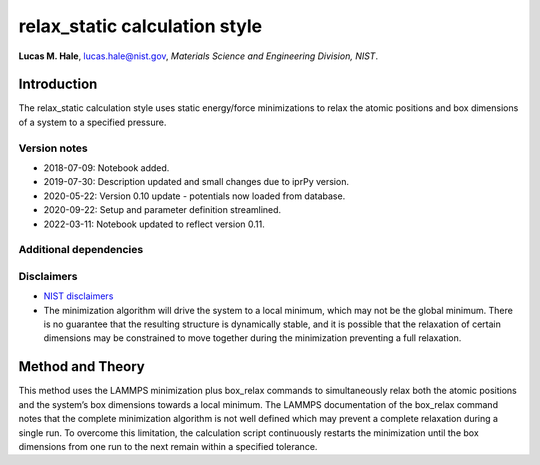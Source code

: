 relax_static calculation style
==============================

**Lucas M. Hale**,
`lucas.hale@nist.gov <mailto:lucas.hale@nist.gov?Subject=ipr-demo>`__,
*Materials Science and Engineering Division, NIST*.

Introduction
------------

The relax_static calculation style uses static energy/force
minimizations to relax the atomic positions and box dimensions of a
system to a specified pressure.

Version notes
~~~~~~~~~~~~~

-  2018-07-09: Notebook added.
-  2019-07-30: Description updated and small changes due to iprPy
   version.
-  2020-05-22: Version 0.10 update - potentials now loaded from
   database.
-  2020-09-22: Setup and parameter definition streamlined.
-  2022-03-11: Notebook updated to reflect version 0.11.

Additional dependencies
~~~~~~~~~~~~~~~~~~~~~~~

Disclaimers
~~~~~~~~~~~

-  `NIST
   disclaimers <http://www.nist.gov/public_affairs/disclaimer.cfm>`__
-  The minimization algorithm will drive the system to a local minimum,
   which may not be the global minimum. There is no guarantee that the
   resulting structure is dynamically stable, and it is possible that
   the relaxation of certain dimensions may be constrained to move
   together during the minimization preventing a full relaxation.

Method and Theory
-----------------

This method uses the LAMMPS minimization plus box_relax commands to
simultaneously relax both the atomic positions and the system’s box
dimensions towards a local minimum. The LAMMPS documentation of the
box_relax command notes that the complete minimization algorithm is not
well defined which may prevent a complete relaxation during a single
run. To overcome this limitation, the calculation script continuously
restarts the minimization until the box dimensions from one run to the
next remain within a specified tolerance.
